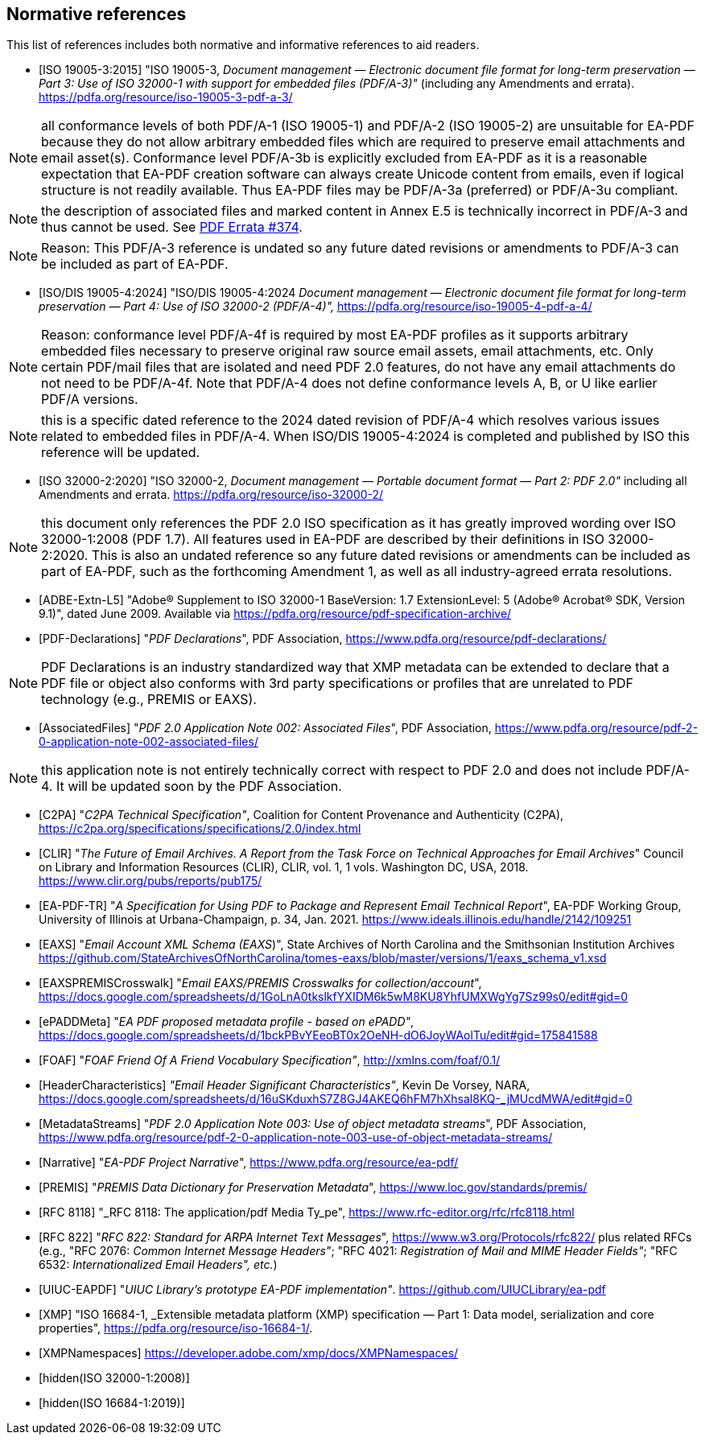 
[bibliography]
== Normative references

This list of references includes both normative and informative references to aid
readers.

* [[[PDF_A_3,ISO 19005-3:2015]]] "ISO 19005-3, _Document management — Electronic document
file format for long-term preservation — Part 3: Use of ISO 32000-1 with support
for embedded files (PDF/A-3)"_ (including any Amendments and errata).
https://pdfa.org/resource/iso-19005-3-pdf-a-3/

NOTE: all conformance levels of both PDF/A-1 (ISO 19005-1) and PDF/A-2 (ISO 19005-2)
are unsuitable for EA-PDF because they do not allow arbitrary embedded files which
are required to preserve email attachments and email asset(s). Conformance level
PDF/A-3b is explicitly excluded from EA-PDF as it is a reasonable expectation that
EA-PDF creation software can always create Unicode content from emails, even if logical
structure is not readily available. Thus EA-PDF files may be PDF/A-3a (preferred)
or PDF/A-3u compliant.

NOTE: the description of associated files and marked content in Annex E.5 is technically
incorrect in PDF/A-3 and thus cannot be used.
See https://github.com/pdf-association/pdf-issues/issues/374[PDF Errata #374].

NOTE: Reason: This PDF/A-3 reference is undated so any future dated revisions or
amendments to PDF/A-3 can be included as part of EA-PDF.

* [[[PDF_A_4f,ISO/DIS 19005-4:2024]]] "ISO/DIS 19005-4:2024 _Document management — Electronic
document file format for long-term preservation — Part 4: Use of ISO 32000-2 (PDF/A-4)",_
https://pdfa.org/resource/iso-19005-4-pdf-a-4/

NOTE: Reason: conformance level PDF/A-4f is required by most EA-PDF profiles as it
supports arbitrary embedded files necessary to preserve original raw source email
assets, email attachments, etc. Only certain PDF/mail files that are isolated and
need PDF 2.0 features, do not have any email attachments do not need to be PDF/A-4f.
Note that PDF/A-4 does not define conformance levels A, B, or U like earlier PDF/A
versions.

NOTE: this is a specific dated reference to the 2024 dated revision of PDF/A-4 which
resolves various issues related to embedded files in PDF/A-4. When ISO/DIS 19005-4:2024
is completed and published by ISO this reference will be updated.

* [[[ISO_32000_2,ISO 32000-2:2020]]] "ISO 32000-2, _Document management — Portable document
format — Part 2: PDF 2.0"_ including all Amendments and errata. https://pdfa.org/resource/iso-32000-2/

NOTE: this document only references the PDF 2.0 ISO specification as it has greatly
improved wording over ISO 32000-1:2008 (PDF 1.7). All features used in EA-PDF are
described by their definitions in ISO 32000-2:2020. This is also an undated reference
so any future dated revisions or amendments can be included as part of EA-PDF, such
as the forthcoming Amendment 1, as well as all industry-agreed errata resolutions.

* [[[ADBE_Extn_L5,ADBE-Extn-L5]]] "Adobe(R) Supplement to ISO 32000-1 BaseVersion:
1.7 ExtensionLevel: 5 (Adobe(R) Acrobat(R) SDK, Version 9.1)", dated June 2009. Available
via https://pdfa.org/resource/pdf-specification-archive/

* [[[PDF_Declarations,PDF-Declarations]]] "_PDF Declarations_", PDF Association,
https://www.pdfa.org/resource/pdf-declarations/

NOTE: PDF Declarations is an industry standardized way that XMP metadata can be extended
to declare that a PDF file or object also conforms with 3rd party specifications
or profiles that are unrelated to PDF technology (e.g., PREMIS or EAXS).

* [[[AssociatedFiles,AssociatedFiles]]] "_PDF 2.0 Application Note 002: Associated
Files_", PDF Association, https://www.pdfa.org/resource/pdf-2-0-application-note-002-associated-files/

NOTE: this application note is not entirely technically correct with respect to PDF
2.0 and does not include PDF/A-4. It will be updated soon by the PDF Association.

* [[[C2PA,C2PA]]] "_C2PA Technical Specification"_, Coalition for Content Provenance
and Authenticity (C2PA), https://c2pa.org/specifications/specifications/2.0/index.html

* [[[CLIR,CLIR]]] "_The Future of Email Archives. A Report from the Task Force on
Technical Approaches for Email Archives_" Council on Library and Information Resources
(CLIR), CLIR, vol. 1, 1 vols. Washington DC, USA, 2018. https://www.clir.org/pubs/reports/pub175/

* [[[EA_PDF_TR,EA-PDF-TR]]] "_A Specification for Using PDF to Package and Represent
Email Technical Report_", EA-PDF Working Group, University of Illinois at Urbana-Champaign, p. 34, Jan. 2021. https://www.ideals.illinois.edu/handle/2142/109251

* [[[EAXS,EAXS]]] "_Email Account XML Schema (EAXS_)", State Archives of North Carolina
and the Smithsonian Institution Archives https://github.com/StateArchivesOfNorthCarolina/tomes-eaxs/blob/master/versions/1/eaxs_schema_v1.xsd

* [[[EAXSPREMISCrosswalk,EAXSPREMISCrosswalk]]] "_Email EAXS/PREMIS Crosswalks for
collection/account_", https://docs.google.com/spreadsheets/d/1GoLnA0tkslkfYXIDM6k5wM8KU8YhfUMXWgYg7Sz99s0/edit#gid=0

* [[[ePADDMeta,ePADDMeta]]] "_EA PDF proposed metadata profile - based on ePADD"_, https://docs.google.com/spreadsheets/d/1bckPBvYEeoBT0x2OeNH-dO6JoyWAolTu/edit#gid=175841588

* [[[FOAF,FOAF]]] "_FOAF Friend Of A Friend Vocabulary Specification"_, http://xmlns.com/foaf/0.1/

* [[[HeaderCharacteristics,HeaderCharacteristics]]] _"Email Header Significant Characteristics"_,
Kevin De Vorsey, NARA, https://docs.google.com/spreadsheets/d/16uSKduxhS7Z8GJ4AKEQ6hFM7hXhsal8KQ-_jMUcdMWA/edit#gid=0

* [[[MetadataStreams,MetadataStreams]]] "_PDF 2.0 Application Note 003: Use of object
metadata streams_", PDF Association, https://www.pdfa.org/resource/pdf-2-0-application-note-003-use-of-object-metadata-streams/

* [[[Narrative,Narrative]]] "_EA-PDF Project Narrative_", https://www.pdfa.org/resource/ea-pdf/

* [[[PREMIS,PREMIS]]] "_PREMIS Data Dictionary for Preservation Metadata_", https://www.loc.gov/standards/premis/

* [[[RFC_8118,RFC 8118]]] "_RFC 8118: The application/pdf Media Ty_pe", https://www.rfc-editor.org/rfc/rfc8118.html

* [[[RFC_822,RFC 822]]] "_RFC 822: Standard for ARPA Internet Text Messages_", https://www.w3.org/Protocols/rfc822/ plus related RFCs (e.g., "RFC 2076: _Common Internet Message Headers"_; "RFC 4021: _Registration of Mail and MIME Header Fields"_; "RFC 6532: _Internationalized Email Headers", etc._)

* [[[UIUC_EAPDF,UIUC-EAPDF]]] "_UIUC Library's prototype EA-PDF implementation"_.
https://github.com/UIUCLibrary/ea-pdf

* [[[XMP,XMP]]] "ISO 16684-1, _Extensible metadata platform (XMP) specification —
Part 1: Data model, serialization and core properties", https://pdfa.org/resource/iso-16684-1/.

* [[[XMPNamespaces,XMPNamespaces]]] https://developer.adobe.com/xmp/docs/XMPNamespaces/

* [[[ISO_32000_1_2008,hidden(ISO 32000-1:2008)]]]

* [[[ISO_16684_1_2019,hidden(ISO 16684-1:2019)]]]